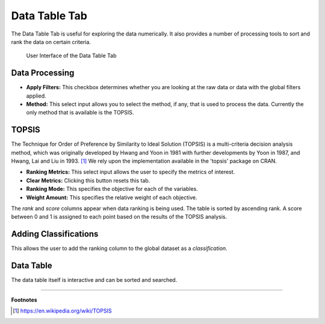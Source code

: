 .. _data_table:

Data Table Tab
==============

The Data Table Tab is useful for exploring the data numerically. It also provides
a number of processing tools to sort and rank the data on certain criteria.

.. figure:: images/data_table.png
   :alt: Data Table Tab of Visualizer

   User Interface of the Data Table Tab

Data Processing
~~~~~~~~~~~~~~~

-  **Apply Filters:** This checkbox determines whether you are looking
   at the raw data or data with the global filters applied.
-  **Method:** This select input allows you to select the method, if
   any, that is used to process the data. Currently the only method that
   is available is the TOPSIS.

TOPSIS
~~~~~~

The Technique for Order of Preference by Similarity to Ideal Solution
(TOPSIS) is a multi-criteria decision analysis method, which was
originally developed by Hwang and Yoon in 1981 with further developments
by Yoon in 1987, and Hwang, Lai and Liu in 1993. [1]_ We rely
upon the implementation available in the 'topsis' package on CRAN.

-  **Ranking Metrics:** This select input allows the user to specify the
   metrics of interest.
-  **Clear Metrics:** Clicking this button resets this tab.
-  **Ranking Mode:** This specifies the objective for each of the
   variables.
-  **Weight Amount:** This specifies the relative weight of each
   objective.

The *rank* and *score* columns appear when data ranking is being used.
The table is sorted by ascending rank. A score between 0 and 1 is
assigned to each point based on the results of the TOPSIS analysis.

Adding Classifications
~~~~~~~~~~~~~~~~~~~~~~

This allows the user to add the ranking column to the global dataset as
a *classification*.

Data Table
~~~~~~~~~~

The data table itself is interactive and can be sorted and searched.

------

**Footnotes**

.. [1] https://en.wikipedia.org/wiki/TOPSIS

